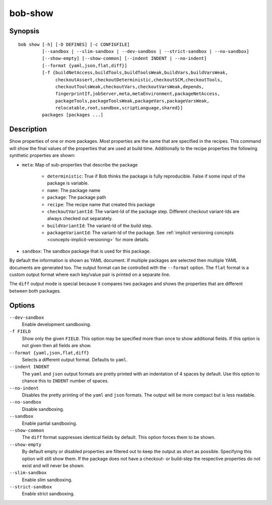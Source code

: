 .. _manpage-show:

bob-show
========

.. only:: not man

   Name
   ----

   bob-show - Show properties of a package

Synopsis
--------

::

    bob show [-h] [-D DEFINES] [-c CONFIGFILE]
             [--sandbox | --slim-sandbox | --dev-sandbox | --strict-sandbox | --no-sandbox]
             [--show-empty] [--show-common] [--indent INDENT | --no-indent]
             [--format {yaml,json,flat,diff}]
             [-f {buildNetAccess,buildTools,buildToolsWeak,buildVars,buildVarsWeak,
                  checkoutAssert,checkoutDeterministic,checkoutSCM,checkoutTools,
                  checkoutToolsWeak,checkoutVars,checkoutVarsWeak,depends,
                  fingerprintIf,jobServer,meta,metaEnvironment,packageNetAccess,
                  packageTools,packageToolsWeak,packageVars,packageVarsWeak,
                  relocatable,root,sandbox,scriptLanguage,shared}]
             packages [packages ...]


Description
-----------

Show properties of one or more packages. Most properties are the same that
are specified in the recipes. This command will show the final values of the
properties that are used at build time. Additionally to the recipe properties
the following synthetic properties are shown:

* ``meta``: Map of sub-properties that describe the package

   * ``deterministic``: True if Bob thinks the package is fully reproducible.
     False if some input of the package is variable.
   * ``name``: The package name
   * ``package``: The package path
   * ``recipe``: The recipe name that created this package
   * ``checkoutVariantId``: The variant-Id of the package step. Different
     checkout variant-Ids are always checked out separately.
   * ``buildVariantId``: The variant-Id of the build step.
   * ``packageVariantId``: The variant-Id of the package. See
     :ref:`implicit versioning concepts <concepts-implicit-versioning>` for
     more details.

* ``sandbox``: The sandbox package that is used for this package.

By default the information is shown as YAML document. If multiple packages are
selected then multiple YAML documents are generated too. The output format can
be controlled with the ``--format`` option. The ``flat`` format is a custom
output format where each key/value pair is printed on a separate line.

The ``diff`` output mode is special because it compares two packages and shows
the properties that are different between both packages.

Options
-------

``--dev-sandbox``
    Enable development sandboxing.

``-f FIELD``
   Show only the given ``FIELD``. This option may be specified more than once
   to show additional fields. If this option is not given then all fields are
   show.

``--format {yaml,json,flat,diff}``
   Selects a different output format. Defaults to ``yaml``.

``--indent INDENT``
   The ``yaml`` and ``json`` output formats are pretty printed with an
   indentation of 4 spaces by default. Use this option to chance this to
   ``INDENT`` number of spaces.

``--no-indent``
   Disables the pretty printing of the ``yaml`` and ``json`` formats. The
   output will be more compact but is less readable.

``--no-sandbox``
   Disable sandboxing.

``--sandbox``
   Enable partial sandboxing.

``--show-common``
   The ``diff`` format suppresses identical fields by default. This option
   forces them to be shown.

``--show-empty``
   By default empty or disabled properties are filtered out to keep the output
   as short as possible. Specifying this option will still show them. If the
   package does not have a checkout- or build-step the respective properties do
   not exist and will never be shown.

``--slim-sandbox``
    Enable slim sandboxing.

``--strict-sandbox``
    Enable strict sandboxing.
